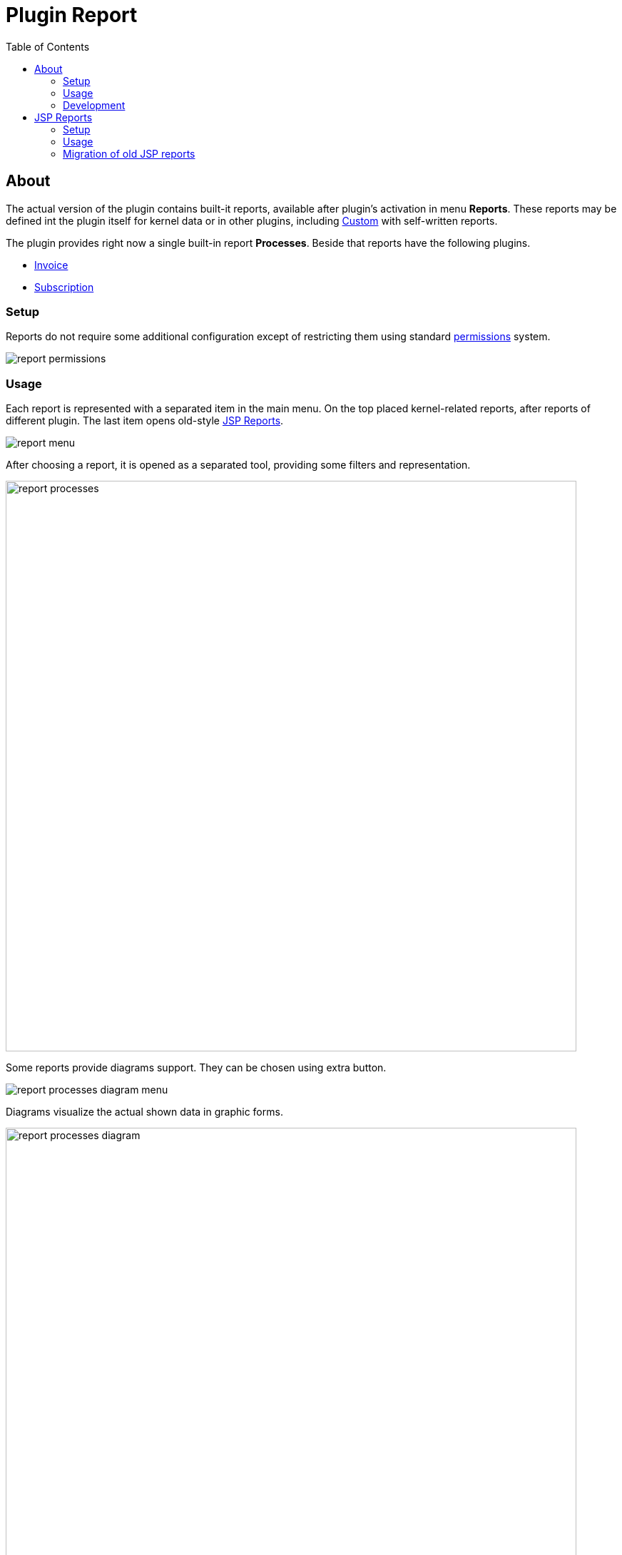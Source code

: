 = Plugin Report
:toc:

[[about]]
== About
The actual version of the plugin contains built-it reports, available after plugin's activation in menu *Reports*.
These reports may be defined int the plugin itself for kernel data or in other plugins, including <<../../kernel/extension.adoc#custom, Custom>> with self-written reports.

The plugin provides right now a single built-in report *Processes*. Beside that reports have the following plugins.
[square]
* <<../bil/invoice/index.adoc#usage-report, Invoice>>
* <<../bil/subscription/index.adoc#usage-report, Subscription>>

[[setup]]
=== Setup
Reports do not require some additional configuration except of restricting them using standard <<../../kernel/setup.adoc#user-user, permissions>> system.

image::_res/report_permissions.png[]

[[usage]]
=== Usage
Each report is represented with a separated item in the main menu.
On the top placed kernel-related reports, after reports of different plugin.
The last item opens old-style <<#jsp, JSP Reports>>.

image::_res/report_menu.png[]

After choosing a report, it is opened as a separated tool, providing some filters and representation.

image::_res/report_processes.png[width="800"]

Some reports provide diagrams support. They can be chosen using extra button.

image::_res/report_processes_diagram_menu.png[]

Diagrams visualize the actual shown data in graphic forms.

image::_res/report_processes_diagram.png[width="800"]

[[dev]]
=== Development
Reports are implemented with unified <<../../project/index.adoc#mvc, Action MVC API>>.
Each report extends Java class javadoc:org.bgerp.plugin.report.action.ReportActionBase[].
Source codes of existing reports may be used as examples for development of new.

As an report example you can have a look on the following files which together make built-it *Processes* report:
[square]
* link:../../../../src/org/bgerp/plugin/report/Plugin.java[org.bgerp.plugin.report.Plugin]
* link:../../../../src/org/bgerp/plugin/report/action/ReportProcessAction.java[org.bgerp.plugin.report.action.ReportProcessAction]
* link:../../../../webapps/WEB-INF/jspf/user/plugin/report/report/process.jsp[webapps/WEB-INF/jspf/user/plugin/report/report/process.jsp]

The relationships between the different parts of report are shown in the diagram below.

drawio:_res/report_mvc.drawio[]

[[jsp]]
== JSP Reports
This is a simplified self-developed report system with the following specifics:
[square]
* all report logic and view included in a single JSP file
* complex report permissions handling using permission option
* no diagrams supported

[[jsp-setup]]
=== Setup
For each JSP add the following configuration block.
----
report:report.<id>.title=<title>
report:report.<id>.jspFile=<jsp>
----

Where:
[square]
* *<id>* - unique numeric report's ID
* *<title>* - title
* *<jsp>* - path to JSP file, placed in <<../../kernel/extension.adoc#custom, Custom>> webapps

Configuration example, using JSP from the default custom GIT.
----
report:report.{@inc:cnt}.title=Example JSP Report
report:report.{@cnt}.jspFile=/WEB-INF/jspf/user/plugin/custom.demo/report/jsp/example.jsp
----

[[jsp-usage]]
=== Usage
All the JSP reports are shown in a single tool running by *Reports / JSP Reports* menu item.
A needed report has to be selected in the top-placed combo box.

image::_res/jsp_reports.png[width="800"]

NOTE: The example JSP report is not translated to English yet.

image::_res/jsp_report_example.png[width="800"]

[[jsp-migrate]]
=== Migration of old JSP reports
As there is no way to declare API used in JSP in deprecated, after updating from old app versions you may find your reports broken.
Here are the typical replacement patterns for making them running again.

[cols="a,a", options="header"]
|===
|OLD
|NEW

|u:parseDate
|tu.parse

|u:toString
|u.toString

|openUrlToParent( formUrl( this.form ), $(this.form) )
|$$.ajax.load(this, $(this.form).parent())
|===

You can find actual samples of JSP reports link:https://git.bgerp.org/bgerp/custom/bgerp-custom/-/tree/master/webapps/WEB-INF/jspf/user/plugin/custom.demo/report/jsp[here]
